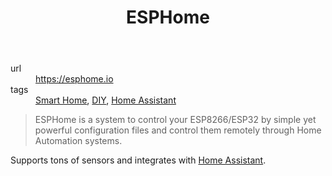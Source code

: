 #+TITLE: ESPHome

- url :: https://esphome.io
- tags :: [[file:smart-home.org][Smart Home]], [[file:diy.org][DIY]], [[file:home-assistant.org][Home Assistant]]

#+BEGIN_QUOTE
ESPHome is a system to control your ESP8266/ESP32 by simple yet powerful configuration files and control them remotely through Home Automation systems.
#+END_QUOTE

Supports tons of sensors and integrates with [[file:home-assistant.org][Home Assistant]].
